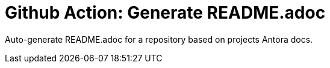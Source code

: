= Github Action: Generate README.adoc

Auto-generate README.adoc for a repository based on projects Antora docs.

